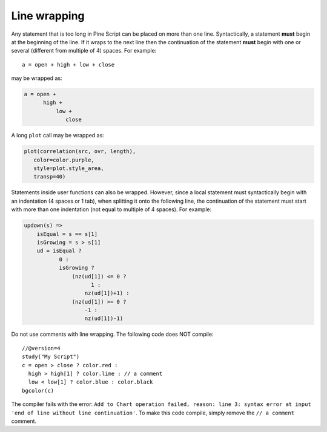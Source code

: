 Line wrapping
=============

Any statement that is too long in Pine Script can be placed on more than
one line. Syntactically, a statement **must** begin at the beginning of the
line. If it wraps to the next line then the continuation of the
statement **must** begin with one or several (different from multiple of 4)
spaces. For example::

    a = open + high + low + close

may be wrapped as:

.. code-block:: pine

    a = open +
          high +
              low +
                 close

A long ``plot`` call may be wrapped as:

.. code-block:: pine

    plot(correlation(src, ovr, length),
       color=color.purple,
       style=plot.style_area,
       transp=40)

Statements inside user functions can also be wrapped.
However, since a local statement must syntactically begin with an
indentation (4 spaces or 1 tab), when splitting it onto the
following line, the continuation of the statement must start with more
than one indentation (not equal to multiple of 4 spaces). For
example:

.. code-block:: pine

    updown(s) =>
        isEqual = s == s[1]
        isGrowing = s > s[1]
        ud = isEqual ?
               0 :
               isGrowing ?
                   (nz(ud[1]) <= 0 ?
                         1 :
                       nz(ud[1])+1) :
                   (nz(ud[1]) >= 0 ?
                       -1 :
                       nz(ud[1])-1)

Do not use comments with line wrapping.
The following code does NOT compile::

    //@version=4
    study("My Script")
    c = open > close ? color.red :
      high > high[1] ? color.lime : // a comment
      low < low[1] ? color.blue : color.black
    bgcolor(c)


The compiler fails with the error:
``Add to Chart operation failed, reason: line 3: syntax error at input 'end of line without line continuation'``.
To make this code compile, simply remove the ``// a comment`` comment.
